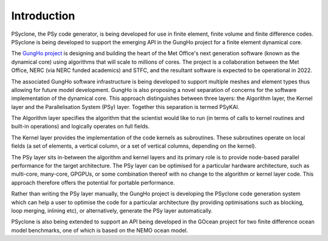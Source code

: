 .. Modified I. Kavcic Met Office
.. _introduction:

Introduction
============

PSyclone, the PSy code generator, is being developed for use in finite
element, finite volume and finite difference codes. PSyclone is being
developed to support the emerging API in the GungHo project for a
finite element dynamical core.

The `GungHo project
<https://www.metoffice.gov.uk/binaries/content/assets/mohippo/pdf/g/p/mosac_16.10.pdf>`_
is designing and building the heart of the Met Office's next generation
software (known as the dynamical core) using algorithms that will
scale to millions of cores. The project is a collaboration between the
Met Office, NERC (via NERC funded academics) and STFC, and the
resultant software is expected to be operational in 2022.

The associated GungHo software infrastructure is being developed to
support multiple meshes and element types thus allowing for future
model development. GungHo is also proposing a novel separation of
concerns for the software implementation of the dynamical core. This
approach distinguishes between three layers: the Algorithm layer, the
Kernel layer and the Parallelisation System (PSy) layer. Together this
separation is termed PSyKAl.

The Algorithm layer specifies the algorithm that the scientist would
like to run (in terms of calls to kernel routines and built-in operations)
and logically operates on full fields.

The Kernel layer provides the implementation of the code kernels as
subroutines. These subroutines operate on local fields (a set of
elements, a vertical column, or a set of vertical columns, depending
on the kernel).

The PSy layer sits in-between the algorithm and kernel layers and its
primary role is to provide node-based parallel performance for the target
architecture. The PSy layer can be optimised for a particular hardware
architecture, such as multi-core, many-core, GPGPUs, or some
combination thereof with no change to the algorithm or kernel layer
code. This approach therefore offers the potential for portable
performance.

Rather than writing the PSy layer manually, the GungHo project is
developing the PSyclone code generation system which can help a user to
optimise the code for a particular architecture (by providing
optimisations such as blocking, loop merging, inlining etc), or
alternatively, generate the PSy layer automatically.

PSyclone is also being extended to support an API being developed in
the GOcean project for two finite difference ocean model benchmarks,
one of which is based on the NEMO ocean model.
